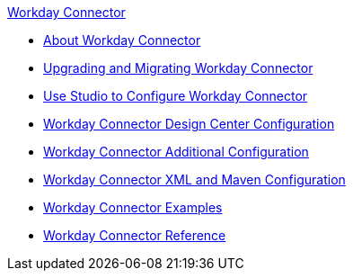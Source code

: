 .xref:index.adoc[Workday Connector]
* xref:index.adoc[About Workday Connector]
* xref:workday-connector-upgrade-migrate.adoc[Upgrading and Migrating Workday Connector]
* xref:workday-connector-studio.adoc[Use Studio to Configure Workday Connector]
* xref:workday-connector-design-center.adoc[Workday Connector Design Center Configuration]
* xref:workday-connector-config-topics.adoc[Workday Connector Additional Configuration]
* xref:workday-connector-xml-maven.adoc[Workday Connector XML and Maven Configuration]
* xref:workday-connector-examples.adoc[Workday Connector Examples]
* xref:workday-reference.adoc[Workday Connector Reference]
